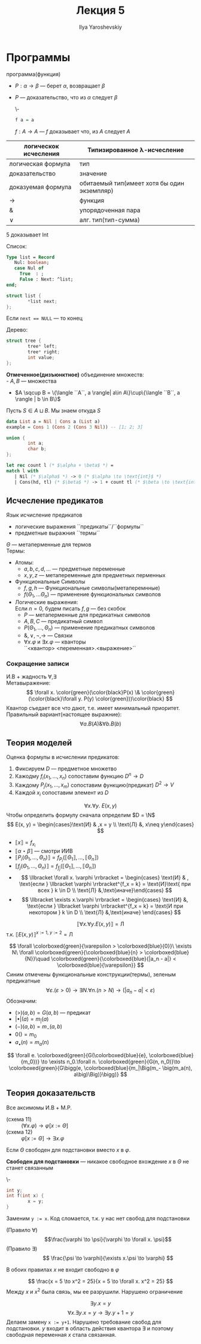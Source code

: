 #+LATEX_CLASS: general
#+TITLE: Лекция 5
#+AUTHOR: Ilya Yaroshevskiy

* Программы
 программа(функция)
- \(P: \alpha \to \beta\) --- берет \(\alpha\), возвращает \(\beta\)
- \(P\) --- доказательство, что из \(\alpha\) следует \(\beta\)
  #+begin_examp org
  \-
  #+begin_src haskell
  f a = a
  #+end_src
  \(f: A \to A\) --- \(f\) доказывает что, из \(A\) следует \(A\)
  #+end_examp

| логическок исчесления | Типизированное \lambda-исчесление           |
|-----------------------+---------------------------------------------|
| логическая формула    | тип                                         |
| доказательство        | значение                                    |
| доказуемая формула    | обитаемый тип(имеет хотя бы один экземпляр) |
| \to                   | функция                                     |
| &                     | упорядоченная пара                          |
| \vee                  | алг. тип(тип-сумма)                         |
#+begin_examp org
\(5\) доказывает Int
#+end_examp
#+begin_examp org
Список:
#+begin_src pascal
  Type list = Record
     Nul: boolean;
     case Nul of
       True  : ;
       False : Next: ^list;
  end;
#+end_src
#+begin_src C
  struct list {
          *list next;
  };
#+end_src
Если ~next == NULL~ --- то конец
#+end_examp
#+begin_examp
Дерево:
#+begin_src C
    struct tree {
            tree* left;
            tree* right;
            int value;
    };
#+end_src
#+end_examp

#+begin_definition org
*Отмеченное(дизъюнктное)* объединение множеств: \\
- \(A, B\) --- множества
- \(A \sqcup B = \{\langle ``A``, a \rangle| a\in A\}\cup\{\langle ``B``, a \rangle | b \in B\}\)
Пусть \(S \in A \sqcup B\). Мы знаем откуда \(S\)
#+end_definition
#+begin_src haskell
    data List a = Nil | Cons a (List a)
    example = Cons 1 (Cons 2 (Cons 3 Nil)) -- [1; 2; 3]
#+end_src
#+begin_src C
  union {
          int a;
          char b;
  };
#+end_src
#+begin_examp org
#+begin_export latex
\[
\frac{\Gamma \vdash \overset{\text{Nil}}{\alpha} \to \gamma\quad \Gamma \vdash \overset{\text{Cons}}{\beta} \to \gamma\quad \Gamm \vdash \alpha \vee \beta}{\Gamma \vdash \underset{\text{int}}{\gamma}}
\]
#+end_export
#+begin_src OCaml
  let rec count l (* $\alpha + \beta$ *) =
  match l with
     | Nil (* $\alpha$ *) -> 0 (* $\alpha \to \text{int}$ *)
     | Cons(hd, tl) (* $\beta$ *) -> 1 + count tl (* $\beta \to \text{int}$ *)
#+end_src
#+end_examp
** Исчесление предикатов
#+begin_definition org
Язык исчисление предикатов
- логические выражения ``предикаты``/``формулы``
- предметные выражния ``термы``
\(\Theta\) --- метаперменные для термов \\
Термы:
- Атомы:
  - \(a, b, c, d, \dots\) --- предметные переменные
  - \(x, y, z\) --- метапеременные для предметных перменных
- Функциональные Символы
  - \(f, g, h\) --- Функциональные символы(метаперемнные)
  - \(f(\Theta_1, \dots \Theta_n)\) --- применение функциональных символов
- Логические выражения: \\
  \color{gray}Если \(n = 0\), будем писать \(f, g\) --- без скобок\color{black}
  - \(P\) --- метаперменные для предикатных символов
  - \(A, B, C\) --- предикатный символ
  - \(P(\Theta_1, \dots, \Theta_n)\) --- применение предикатных символов
  - \(\&, \vee, \neg, \to\) --- Cвязки
  - \(\forall x.\varphi\) и \(\exists x.\varphi\) --- кванторы \\
    \color{gray}``<квантор> <переменная>.<выражение>``\color{black} \\
#+end_definition
*** Сокращение записи
И.В + жадность \(\forall, \exists\) \\
Метавыражение:
\[ \forall x. \color{green}(\color{black}P(x) \& \color{green}(\color{black}\forall y. P(y) \color{green}))\color{black} \]
Квантор съедает все что дают, т.е. имеет минимальный приоритет. \\
Правильный вариант(настоящее выражние):
\[ \forall a. B(A) \& \forall b. B(b) \]
** Теория моделей
Оценка формулы в исчислении предикатов:
1. Фиксируем \(D\) --- предметное множетво
2. Кажодму \(f_i(x_1, \dots, x_n)\) сопоставим функцию \(D^n \to D\)
3. Каждому \(P_j(x_1, \dots, x_m)\) сопоставим функцию(предикат) \(D^2 \to V\)
4. Каждой \(x_i\) сопоставим элемент из \(D\)
#+begin_examp org
\[\forall x.\forall y.\ E(x, y)\]
Чтобы определить формулу сначала определим \(D = \N\) 
\[ E(x, y) = \begin{cases}\text{И} & ,x = y \\ \text{Л} &, x\neq y\end{cases} \]
- \(\llbracket x \rrbracket = f_{x_i}\)
- \(\llbracket \alpha \star \beta \rrbracket\) --- смотри ИИВ
- \(\llbracket P_i(\Theta_1, \dots , \Theta_n) \rrbracket = f_{P_i}(\llbracket \Theta_1 \rrbracket, \dots, \llbracket \Theta_n \rrbracket)\)
- \(\llbracket f_j(\Theta_1 , \dots, \Theta_n ) \rrbracket = f_{f_j}(\llbracket \Theta_1 \rrbracket, \dots, \llbracket \Theta_n \rrbracket)\)
- \[ \llbracket \forall x. \varphi \rrbracket = \begin{cases} \text{И} & , \text{если } \llbracket \varphi \rrbracket^{f_x = k} = \text{И}\text{ при всех } k \in D  \\ \text{Л} &,\text{иначе}\end{cases} \]
- \[ \llbracket \exists x.\varphi \rrbracket = \begin{cases} \text{И} &, \text{если } \llbracket \varphi \rrbracket^{f_x = k} = \text{И при некотором } k \in D \\ \text{Л} &,\text{иначе} \end{cases} \]
\[ \llbracket \forall x.\forall y.E(x, y) \rrbracket = \text{Л} \]
т.к. \(\llbracket E(x, y) \rrbracket^{x:=1,\ y:=2} = \text{Л} \)
#+end_examp
#+begin_export latex
\newcommand{\colorboxed}[2]{\,\color{#1}\fbox{\color{black}#2}\color{black}\,}
#+end_export

#+begin_examp org
\[ \forall \colorboxed{green}{\varepsilon > \colorboxed{blue}{0}}\ \exists N\ \forall \colorboxed{green}{\colorboxed{blue}{n} > \colorboxed{blue}{N}}\quad \colorboxed{green}{\colorboxed{blue}{|a_n - a|} < \colorboxed{blue}{\varepsilon}} \]
Синим отмечены функциональные конструкции(термы), зеленым предикатные
\[ \forall \varepsilon. (\varepsilon > 0) \to \exists N. \forall n. (n > N) \to (|a_n - a| < \varepsilon) \]
Обозначим:
- \((>)(a, b) = G(a, b)\) --- предикат
- \(|\bullet|(a) = m_|(a)\)
- \((-)(a, b) = m_-(a, b)\)
- \(0() = m_0\)
- \(a_\bullet(n) = m_a(n)\)
\[ \forall e. \colorboxed{green}{G(\colorboxed{blue}{e}, \colorboxed{blue}{m_0})} \to \exists n_0.\forall n. \colorboxed{green}{G(n, n_0)}\to \colorboxed{green}{G\bigg(e, \colorboxed{blue}{m_|\Big(m_- \big(m_a(n), a\big)\Big)}\bigg)} \]
#+end_examp
** Теория доказательств
Все аксимомы И.В + M.P.
- (cхема 11) :: \((\forall x. \varphi) \to \varphi[x:=\Theta]\)
- (схема 12) :: \(\varphi[x:=\Theta]\to \exists x. \varphi\)
Если \(\Theta\) свободен для подстановки вместо \(x\) в \(\varphi\).
#+begin_definition org
*Свободен для подстановки* --- никакое свободное вхождение \(x\) в \(\Theta\) не станет связанным
#+end_definition
#+begin_examp org
\-
#+begin_src C
  int y;
  int f(int x) {
          x = y;
  }
#+end_src
Заменим ~y := x~. Код сломается, т.к. у нас нет свобод для подстановки
#+end_examp
- (Правило \(\forall\)) :: \[\frac{\varphi \to \psi}{\varphi \to \forall x. \psi}\]
- (Правило \(\exists\)) :: \[ \frac{\psi \to \varphi}{\exists x.\psi \to \varphi} \]
В обоих правилах \(x\) не входит свободно в \(\varphi\)
#+begin_examp org
\[ \frac{x = 5 \to x^2 = 25}{x = 5 \to \forall x. x^2 = 25} \]
Между \(x\) и \(x^2\) была связь, мы ее разрушили. Нарушено ограничение
#+end_examp
#+begin_examp org
\[ \exists y. x = y \]
\[ \forall x. \exists y. x = y \to \exists y. y + 1 = y \]
Делаем замену ~x := y+1~. Нарушено требование свобод для подстановки. \(y\) входит в область действия квантора \(\exists\) и поэтому свободная переменная \(x\) стала связанная.
#+end_examp

